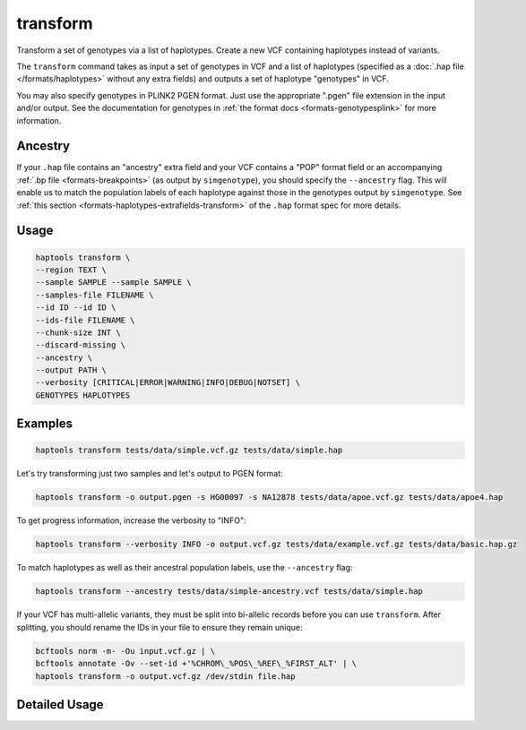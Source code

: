 .. _commands-transform:


transform
=========

Transform a set of genotypes via a list of haplotypes. Create a new VCF containing haplotypes instead of variants.

The ``transform`` command takes as input a set of genotypes in VCF and a list of haplotypes (specified as a :doc:`.hap file </formats/haplotypes>` without any extra fields) and outputs a set of haplotype "genotypes" in VCF.

You may also specify genotypes in PLINK2 PGEN format. Just use the appropriate ".pgen" file extension in the input and/or output. See the documentation for genotypes in :ref:`the format docs <formats-genotypesplink>` for more information.

Ancestry
~~~~~~~~

If your ``.hap`` file contains an "ancestry" extra field and your VCF contains a "POP" format field or an accompanying :ref:`.bp file <formats-breakpoints>` (as output by ``simgenotype``), you should specify the ``--ancestry`` flag. This will enable us to match the population labels of each haplotype against those in the genotypes output by ``simgenotype``. See :ref:`this section <formats-haplotypes-extrafields-transform>` of the ``.hap`` format spec for more details.

Usage
~~~~~
.. code-block:: bash

	haptools transform \
	--region TEXT \
	--sample SAMPLE --sample SAMPLE \
	--samples-file FILENAME \
	--id ID --id ID \
	--ids-file FILENAME \
	--chunk-size INT \
	--discard-missing \
	--ancestry \
	--output PATH \
	--verbosity [CRITICAL|ERROR|WARNING|INFO|DEBUG|NOTSET] \
	GENOTYPES HAPLOTYPES

Examples
~~~~~~~~
.. code-block:: bash

	haptools transform tests/data/simple.vcf.gz tests/data/simple.hap

Let's try transforming just two samples and let's output to PGEN format:

.. code-block:: bash

	haptools transform -o output.pgen -s HG00097 -s NA12878 tests/data/apoe.vcf.gz tests/data/apoe4.hap

To get progress information, increase the verbosity to "INFO":

.. code-block:: bash

	haptools transform --verbosity INFO -o output.vcf.gz tests/data/example.vcf.gz tests/data/basic.hap.gz

To match haplotypes as well as their ancestral population labels, use the ``--ancestry`` flag:

.. code-block:: bash

	haptools transform --ancestry tests/data/simple-ancestry.vcf tests/data/simple.hap

If your VCF has multi-allelic variants, they must be split into bi-allelic records before you can use ``transform``. After splitting, you should rename the IDs in your file to ensure they remain unique:

.. code-block:: bash

	bcftools norm -m- -Ou input.vcf.gz | \
	bcftools annotate -Ov --set-id +'%CHROM\_%POS\_%REF\_%FIRST_ALT' | \
	haptools transform -o output.vcf.gz /dev/stdin file.hap


Detailed Usage
~~~~~~~~~~~~~~

.. click:: haptools.__main__:main
   :prog: haptools
   :nested: full
   :commands: transform

